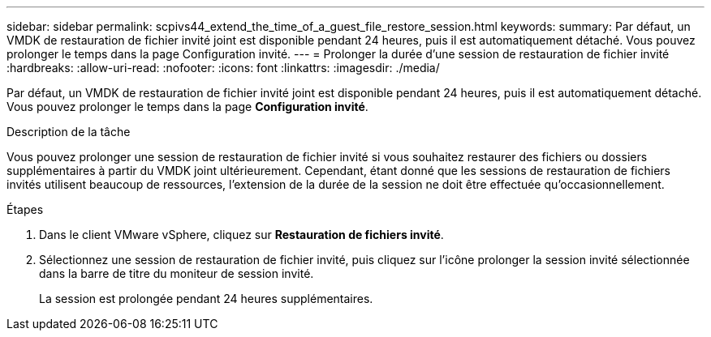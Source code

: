 ---
sidebar: sidebar 
permalink: scpivs44_extend_the_time_of_a_guest_file_restore_session.html 
keywords:  
summary: Par défaut, un VMDK de restauration de fichier invité joint est disponible pendant 24 heures, puis il est automatiquement détaché. Vous pouvez prolonger le temps dans la page Configuration invité. 
---
= Prolonger la durée d'une session de restauration de fichier invité
:hardbreaks:
:allow-uri-read: 
:nofooter: 
:icons: font
:linkattrs: 
:imagesdir: ./media/


[role="lead"]
Par défaut, un VMDK de restauration de fichier invité joint est disponible pendant 24 heures, puis il est automatiquement détaché. Vous pouvez prolonger le temps dans la page *Configuration invité*.

.Description de la tâche
Vous pouvez prolonger une session de restauration de fichier invité si vous souhaitez restaurer des fichiers ou dossiers supplémentaires à partir du VMDK joint ultérieurement. Cependant, étant donné que les sessions de restauration de fichiers invités utilisent beaucoup de ressources, l'extension de la durée de la session ne doit être effectuée qu'occasionnellement.

.Étapes
. Dans le client VMware vSphere, cliquez sur *Restauration de fichiers invité*.
. Sélectionnez une session de restauration de fichier invité, puis cliquez sur l'icône prolonger la session invité sélectionnée dans la barre de titre du moniteur de session invité.
+
La session est prolongée pendant 24 heures supplémentaires.


